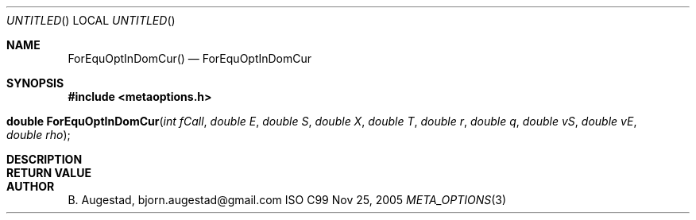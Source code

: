 .Dd Nov 25, 2005
.Os ISO C99
.Dt META_OPTIONS 3
.Sh NAME
.Nm ForEquOptInDomCur()
.Nd ForEquOptInDomCur
.Sh SYNOPSIS
.Fd #include <metaoptions.h>
.Fo "double ForEquOptInDomCur"
.Fa "int fCall"
.Fa "double E"
.Fa "double S"
.Fa "double X"
.Fa "double T"
.Fa "double r"
.Fa "double q"
.Fa "double vS"
.Fa "double vE"
.Fa "double rho"
.Fc
.Sh DESCRIPTION
.Sh RETURN VALUE
.Sh AUTHOR
.An B. Augestad, bjorn.augestad@gmail.com
